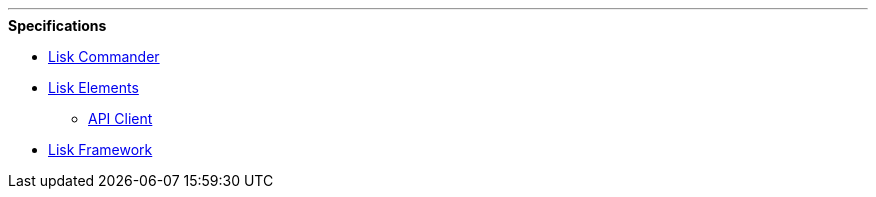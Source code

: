 '''

.**Specifications**
* xref:lisk-commander/index.adoc[Lisk Commander]
* xref:lisk-elements/index.adoc[Lisk Elements]
** https://liskhq.github.io/lisk-docs/lisk-sdk/specifications/lisk-elements/api-client/index.html[API Client]
* xref:lisk-framework/index.adoc[Lisk Framework]

